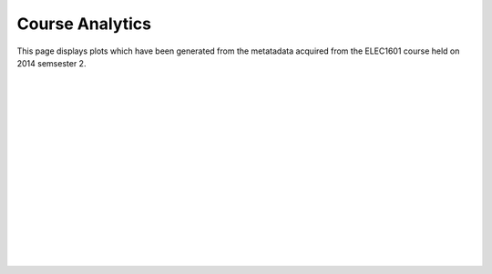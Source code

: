 ==========================================
Course Analytics
==========================================

This page displays plots which have been generated from the metatadata acquired from the ELEC1601 course held on 2014 semsester 2.


.. raw:: html
	:file: Course_Analytics_rst/rawplotonhtml.html
|
|
|
|
|
|
|
|
|
|
|
|
|
|
|

..
	 include:: Course_Analytics_rst/timeofdaystudentstudy.rst
